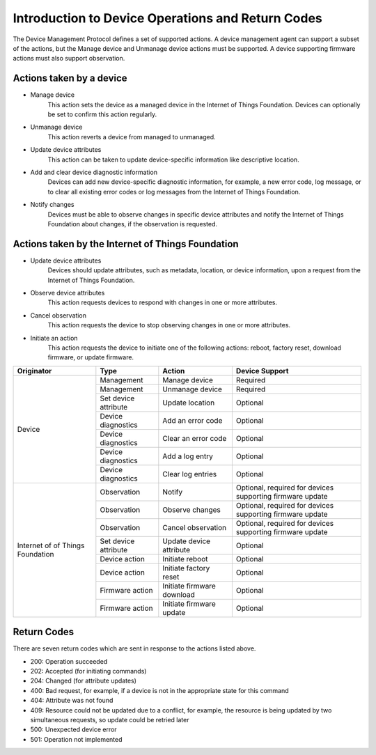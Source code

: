========================================================
Introduction to Device Operations and Return Codes
========================================================

The Device Management Protocol defines a set of supported actions. A device management agent can support a subset of the actions, but the Manage device and Unmanage device actions must be supported. A device supporting firmware actions must also support observation.

Actions taken by a device
--------------------------

- Manage device
	This action sets the device as a managed device in the Internet of Things Foundation. Devices can optionally be set to confirm this action regularly.
	
- Unmanage device
	This action reverts a device from managed to unmanaged.
	
- Update device attributes
	This action can be taken to update device-specific information like descriptive location.
	
- Add and clear device diagnostic information
	Devices can add new device-specific diagnostic information, for example, a new error code, log message, or to clear all existing error codes or log messages from the Internet of Things Foundation.

- Notify changes
	Devices must be able to observe changes in specific device attributes and notify the Internet of Things Foundation about changes, if the observation is requested.
	
Actions taken by the Internet of Things Foundation
---------------------------------------------------

- Update device attributes
	Devices should update attributes, such as metadata, location, or device information, upon a request from the Internet of Things Foundation.
	
- Observe device attributes
	This action requests devices to respond with changes in one or more attributes.
	
- Cancel observation
	This action requests the device to stop observing changes in one or more attributes.
	
- Initiate an action
	This action requests the device to initiate one of the following actions: reboot, factory reset, download firmware, or update firmware.
	
+-------------+----------------------+------------------------+------------------------+
| Originator  | Type                 | Action                 | Device Support         |
+=============+======================+========================+========================+
| Device      | Management           | Manage device          | Required               |
+             +----------------------+------------------------+------------------------+
|             | Management           | Unmanage device        | Required               |
+             +----------------------+------------------------+------------------------+
|             | Set device attribute | Update location        | Optional               |
+             +----------------------+------------------------+------------------------+
|             | Device diagnostics   | Add an error code      | Optional               |
+             +----------------------+------------------------+------------------------+
|             | Device diagnostics   | Clear an error code    | Optional               |
+             +----------------------+------------------------+------------------------+
|             | Device diagnostics   | Add a log entry        | Optional               |
+             +----------------------+------------------------+------------------------+
|             | Device diagnostics   | Clear log entries      | Optional               |
+-------------+----------------------+------------------------+------------------------+
| Internet of | Observation          | Notify                 | Optional, required     |
| of Things   |                      |                        | for devices supporting |
| Foundation  |                      |                        | firmware update        |
+             +----------------------+------------------------+------------------------+
|             | Observation          | Observe changes        | Optional, required for |
|             |                      |                        | devices supporting     |
|             |                      |                        | firmware update        |
+             +----------------------+------------------------+------------------------+
|             | Observation          | Cancel observation     | Optional, required for |
|             |                      |                        | devices supporting     |
|             |                      |                        | firmware update        |
+             +----------------------+------------------------+------------------------+
|             | Set device attribute | Update device          | Optional               |
|             |                      | attribute              |                        |
+             +----------------------+------------------------+------------------------+
|             | Device action        | Initiate reboot        | Optional               |
+             +----------------------+------------------------+------------------------+
|             | Device action        | Initiate factory reset | Optional               |
+             +----------------------+------------------------+------------------------+
|             | Firmware action      | Initiate firmware      | Optional               |
|             |                      | download               |                        |
+             +----------------------+------------------------+------------------------+
|             | Firmware action      | Initiate firmware      | Optional               |
|             |                      | update                 |                        |
+-------------+----------------------+------------------------+------------------------+


Return Codes
-------------

There are seven return codes which are sent in response to the actions listed above.

- 200: Operation succeeded
- 202: Accepted (for initiating commands)
- 204: Changed (for attribute updates)
- 400: Bad request, for example, if a device is not in the appropriate state for this command
- 404: Attribute was not found
- 409: Resource could not be updated due to a conflict, for example, the resource is being updated by two simultaneous requests, so update could be retried later
- 500: Unexpected device error
- 501: Operation not implemented
